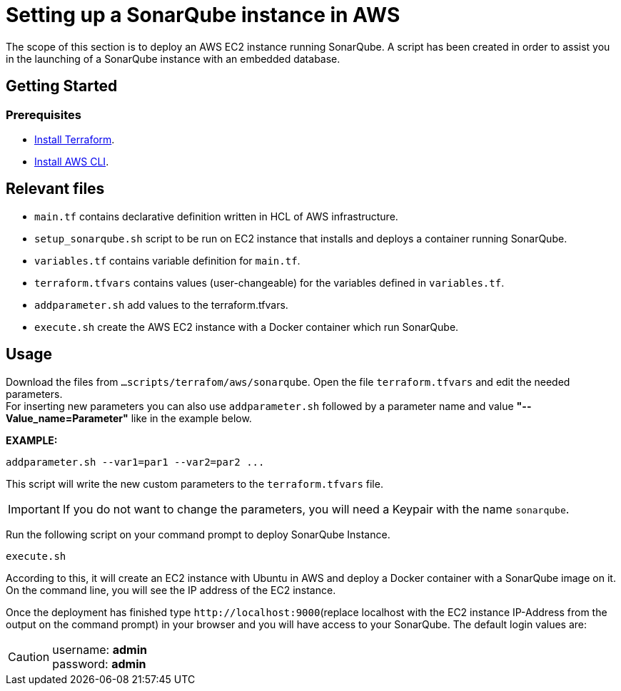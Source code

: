 
= Setting up a SonarQube instance in AWS

The scope of this section is to deploy an AWS EC2 instance running SonarQube. A script has been created in order to assist you in the launching of a SonarQube instance with an embedded database.

== Getting Started
=== Prerequisites
* https://learn.hashicorp.com/tutorials/terraform/install-cli?in=terraform/aws-get-started[Install Terraform].

* https://docs.aws.amazon.com/cli/latest/userguide/getting-started-install.html[Install AWS CLI].

== Relevant files

* `main.tf` contains declarative definition written in HCL of AWS infrastructure.
* `setup_sonarqube.sh` script to be run on EC2 instance that installs and deploys a container running SonarQube.
* `variables.tf` contains variable definition for `main.tf`.
* `terraform.tfvars` contains values (user-changeable) for the variables defined in `variables.tf`.
* `addparameter.sh` add values to the terraform.tfvars.
* `execute.sh` create the AWS EC2 instance with a Docker container which run SonarQube. 

== Usage

Download the files from `...scripts/terrafom/aws/sonarqube`. Open the file `terraform.tfvars` and edit the needed parameters. +
For inserting new parameters you can also use `addparameter.sh` followed by a parameter name and value *"--Value_name=Parameter"* like in the example below. +

*EXAMPLE:*
```
addparameter.sh --var1=par1 --var2=par2 ...
```
This script will write the new custom parameters to the `terraform.tfvars` file.  

IMPORTANT: If you do not want to change the parameters, you will need a Keypair with the name `sonarqube`.

Run the following script on your command prompt to deploy SonarQube Instance. 

```
execute.sh
```
According to this, it will create an EC2 instance with Ubuntu in AWS and deploy a Docker container with a SonarQube image on it.  On the command line, you will see the IP address of the EC2 instance.

Once the deployment has finished type `+http://localhost:9000+`(replace localhost with the EC2 instance IP-Address from the output on the command prompt) in your browser and you will have access to your SonarQube. The default login values are:

CAUTION: username:   *admin* +
 password:   *admin*